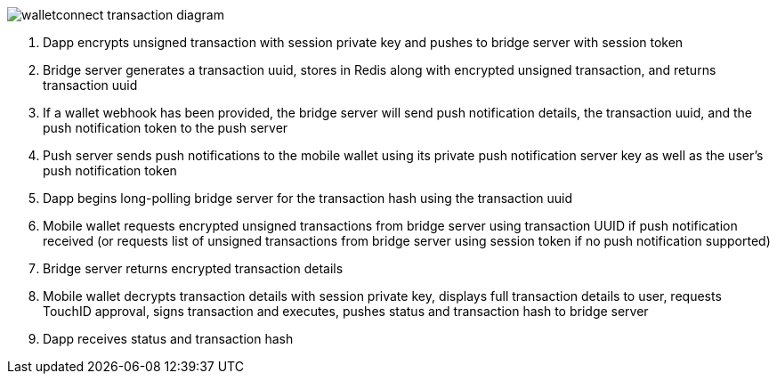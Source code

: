 :imagesdir: images
image::walletconnect-transaction-diagram.png[]

. Dapp encrypts unsigned transaction with session private key and pushes to bridge server with session token
. Bridge server generates a transaction uuid, stores in Redis along with encrypted unsigned transaction, and returns transaction uuid
. If a wallet webhook has been provided, the bridge server will send push notification details, the transaction uuid, and the push notification token to the push server
. Push server sends push notifications to the mobile wallet using its private push notification server key as well as the user's push notification token
. Dapp begins long-polling bridge server for the transaction hash using the transaction uuid
. Mobile wallet requests encrypted unsigned transactions from bridge server using transaction UUID if push notification received (or requests list of unsigned transactions from bridge server using session token if no push notification supported)
. Bridge server returns encrypted transaction details
. Mobile wallet decrypts transaction details with session private key, displays full transaction details to user, requests TouchID approval, signs transaction and executes, pushes status and transaction hash to bridge server
. Dapp receives status and transaction hash
